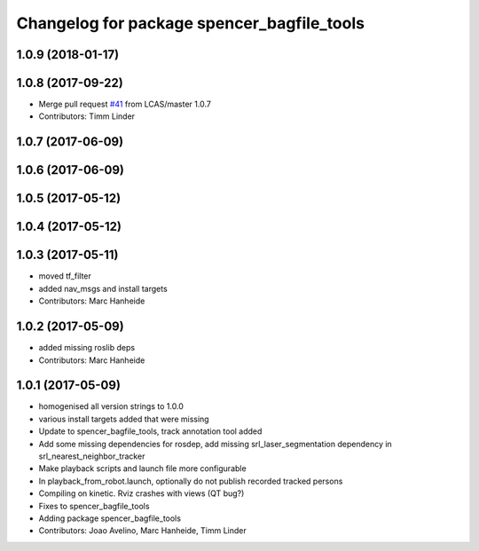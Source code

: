 ^^^^^^^^^^^^^^^^^^^^^^^^^^^^^^^^^^^^^^^^^^^
Changelog for package spencer_bagfile_tools
^^^^^^^^^^^^^^^^^^^^^^^^^^^^^^^^^^^^^^^^^^^

1.0.9 (2018-01-17)
------------------

1.0.8 (2017-09-22)
------------------
* Merge pull request `#41 <https://github.com/LCAS/spencer_people_tracking/issues/41>`_ from LCAS/master
  1.0.7
* Contributors: Timm Linder

1.0.7 (2017-06-09)
------------------

1.0.6 (2017-06-09)
------------------

1.0.5 (2017-05-12)
------------------

1.0.4 (2017-05-12)
------------------

1.0.3 (2017-05-11)
------------------
* moved tf_filter
* added nav_msgs and install targets
* Contributors: Marc Hanheide

1.0.2 (2017-05-09)
------------------
* added missing roslib deps
* Contributors: Marc Hanheide

1.0.1 (2017-05-09)
------------------
* homogenised all version strings to 1.0.0
* various install targets added that were missing
* Update to spencer_bagfile_tools, track annotation tool added
* Add some missing dependencies for rosdep, add missing srl_laser_segmentation dependency in srl_nearest_neighbor_tracker
* Make playback scripts and launch file more configurable
* In playback_from_robot.launch, optionally do not publish recorded tracked persons
* Compiling on kinetic. Rviz crashes with views (QT bug?)
* Fixes to spencer_bagfile_tools
* Adding package spencer_bagfile_tools
* Contributors: Joao Avelino, Marc Hanheide, Timm Linder
